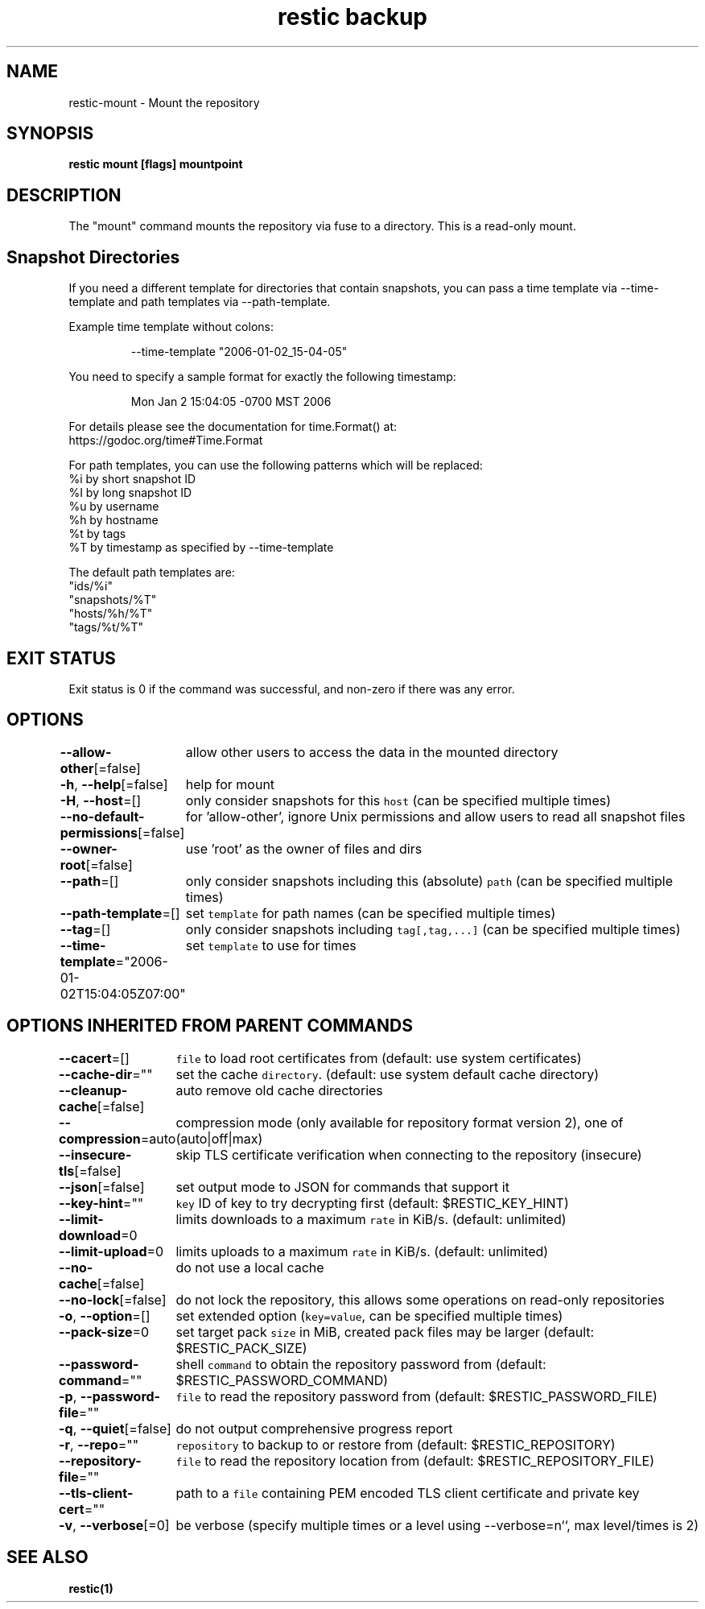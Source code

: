 .nh
.TH "restic backup" "1" "Jan 2017" "generated by \fB\fCrestic generate\fR" ""

.SH NAME
.PP
restic-mount - Mount the repository


.SH SYNOPSIS
.PP
\fBrestic mount [flags] mountpoint\fP


.SH DESCRIPTION
.PP
The "mount" command mounts the repository via fuse to a directory. This is a
read-only mount.


.SH Snapshot Directories
.PP
If you need a different template for directories that contain snapshots,
you can pass a time template via --time-template and path templates via
--path-template.

.PP
Example time template without colons:

.PP
.RS

.nf
--time-template "2006-01-02_15-04-05"

.fi
.RE

.PP
You need to specify a sample format for exactly the following timestamp:

.PP
.RS

.nf
Mon Jan 2 15:04:05 -0700 MST 2006

.fi
.RE

.PP
For details please see the documentation for time.Format() at:
  https://godoc.org/time#Time.Format

.PP
For path templates, you can use the following patterns which will be replaced:
    %i by short snapshot ID
    %I by long snapshot ID
    %u by username
    %h by hostname
    %t by tags
    %T by timestamp as specified by --time-template

.PP
The default path templates are:
    "ids/%i"
    "snapshots/%T"
    "hosts/%h/%T"
    "tags/%t/%T"


.SH EXIT STATUS
.PP
Exit status is 0 if the command was successful, and non-zero if there was any error.


.SH OPTIONS
.PP
\fB--allow-other\fP[=false]
	allow other users to access the data in the mounted directory

.PP
\fB-h\fP, \fB--help\fP[=false]
	help for mount

.PP
\fB-H\fP, \fB--host\fP=[]
	only consider snapshots for this \fB\fChost\fR (can be specified multiple times)

.PP
\fB--no-default-permissions\fP[=false]
	for 'allow-other', ignore Unix permissions and allow users to read all snapshot files

.PP
\fB--owner-root\fP[=false]
	use 'root' as the owner of files and dirs

.PP
\fB--path\fP=[]
	only consider snapshots including this (absolute) \fB\fCpath\fR (can be specified multiple times)

.PP
\fB--path-template\fP=[]
	set \fB\fCtemplate\fR for path names (can be specified multiple times)

.PP
\fB--tag\fP=[]
	only consider snapshots including \fB\fCtag[,tag,...]\fR (can be specified multiple times)

.PP
\fB--time-template\fP="2006-01-02T15:04:05Z07:00"
	set \fB\fCtemplate\fR to use for times


.SH OPTIONS INHERITED FROM PARENT COMMANDS
.PP
\fB--cacert\fP=[]
	\fB\fCfile\fR to load root certificates from (default: use system certificates)

.PP
\fB--cache-dir\fP=""
	set the cache \fB\fCdirectory\fR\&. (default: use system default cache directory)

.PP
\fB--cleanup-cache\fP[=false]
	auto remove old cache directories

.PP
\fB--compression\fP=auto
	compression mode (only available for repository format version 2), one of (auto|off|max)

.PP
\fB--insecure-tls\fP[=false]
	skip TLS certificate verification when connecting to the repository (insecure)

.PP
\fB--json\fP[=false]
	set output mode to JSON for commands that support it

.PP
\fB--key-hint\fP=""
	\fB\fCkey\fR ID of key to try decrypting first (default: $RESTIC_KEY_HINT)

.PP
\fB--limit-download\fP=0
	limits downloads to a maximum \fB\fCrate\fR in KiB/s. (default: unlimited)

.PP
\fB--limit-upload\fP=0
	limits uploads to a maximum \fB\fCrate\fR in KiB/s. (default: unlimited)

.PP
\fB--no-cache\fP[=false]
	do not use a local cache

.PP
\fB--no-lock\fP[=false]
	do not lock the repository, this allows some operations on read-only repositories

.PP
\fB-o\fP, \fB--option\fP=[]
	set extended option (\fB\fCkey=value\fR, can be specified multiple times)

.PP
\fB--pack-size\fP=0
	set target pack \fB\fCsize\fR in MiB, created pack files may be larger (default: $RESTIC_PACK_SIZE)

.PP
\fB--password-command\fP=""
	shell \fB\fCcommand\fR to obtain the repository password from (default: $RESTIC_PASSWORD_COMMAND)

.PP
\fB-p\fP, \fB--password-file\fP=""
	\fB\fCfile\fR to read the repository password from (default: $RESTIC_PASSWORD_FILE)

.PP
\fB-q\fP, \fB--quiet\fP[=false]
	do not output comprehensive progress report

.PP
\fB-r\fP, \fB--repo\fP=""
	\fB\fCrepository\fR to backup to or restore from (default: $RESTIC_REPOSITORY)

.PP
\fB--repository-file\fP=""
	\fB\fCfile\fR to read the repository location from (default: $RESTIC_REPOSITORY_FILE)

.PP
\fB--tls-client-cert\fP=""
	path to a \fB\fCfile\fR containing PEM encoded TLS client certificate and private key

.PP
\fB-v\fP, \fB--verbose\fP[=0]
	be verbose (specify multiple times or a level using --verbose=n``, max level/times is 2)


.SH SEE ALSO
.PP
\fBrestic(1)\fP
